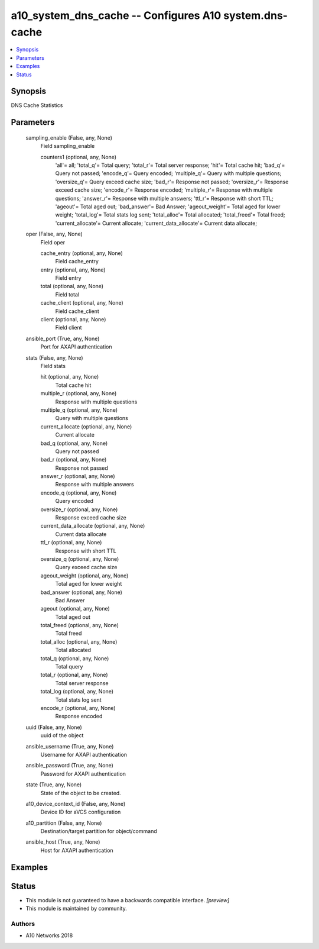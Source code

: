 .. _a10_system_dns_cache_module:


a10_system_dns_cache -- Configures A10 system.dns-cache
=======================================================

.. contents::
   :local:
   :depth: 1


Synopsis
--------

DNS Cache Statistics






Parameters
----------

  sampling_enable (False, any, None)
    Field sampling_enable


    counters1 (optional, any, None)
      'all'= all; 'total_q'= Total query; 'total_r'= Total server response; 'hit'= Total cache hit; 'bad_q'= Query not passed; 'encode_q'= Query encoded; 'multiple_q'= Query with multiple questions; 'oversize_q'= Query exceed cache size; 'bad_r'= Response not passed; 'oversize_r'= Response exceed cache size; 'encode_r'= Response encoded; 'multiple_r'= Response with multiple questions; 'answer_r'= Response with multiple answers; 'ttl_r'= Response with short TTL; 'ageout'= Total aged out; 'bad_answer'= Bad Answer; 'ageout_weight'= Total aged for lower weight; 'total_log'= Total stats log sent; 'total_alloc'= Total allocated; 'total_freed'= Total freed; 'current_allocate'= Current allocate; 'current_data_allocate'= Current data allocate;



  oper (False, any, None)
    Field oper


    cache_entry (optional, any, None)
      Field cache_entry


    entry (optional, any, None)
      Field entry


    total (optional, any, None)
      Field total


    cache_client (optional, any, None)
      Field cache_client


    client (optional, any, None)
      Field client



  ansible_port (True, any, None)
    Port for AXAPI authentication


  stats (False, any, None)
    Field stats


    hit (optional, any, None)
      Total cache hit


    multiple_r (optional, any, None)
      Response with multiple questions


    multiple_q (optional, any, None)
      Query with multiple questions


    current_allocate (optional, any, None)
      Current allocate


    bad_q (optional, any, None)
      Query not passed


    bad_r (optional, any, None)
      Response not passed


    answer_r (optional, any, None)
      Response with multiple answers


    encode_q (optional, any, None)
      Query encoded


    oversize_r (optional, any, None)
      Response exceed cache size


    current_data_allocate (optional, any, None)
      Current data allocate


    ttl_r (optional, any, None)
      Response with short TTL


    oversize_q (optional, any, None)
      Query exceed cache size


    ageout_weight (optional, any, None)
      Total aged for lower weight


    bad_answer (optional, any, None)
      Bad Answer


    ageout (optional, any, None)
      Total aged out


    total_freed (optional, any, None)
      Total freed


    total_alloc (optional, any, None)
      Total allocated


    total_q (optional, any, None)
      Total query


    total_r (optional, any, None)
      Total server response


    total_log (optional, any, None)
      Total stats log sent


    encode_r (optional, any, None)
      Response encoded



  uuid (False, any, None)
    uuid of the object


  ansible_username (True, any, None)
    Username for AXAPI authentication


  ansible_password (True, any, None)
    Password for AXAPI authentication


  state (True, any, None)
    State of the object to be created.


  a10_device_context_id (False, any, None)
    Device ID for aVCS configuration


  a10_partition (False, any, None)
    Destination/target partition for object/command


  ansible_host (True, any, None)
    Host for AXAPI authentication









Examples
--------

.. code-block:: yaml+jinja

    





Status
------




- This module is not guaranteed to have a backwards compatible interface. *[preview]*


- This module is maintained by community.



Authors
~~~~~~~

- A10 Networks 2018

